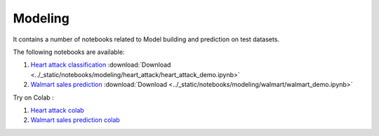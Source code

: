 Modeling
--------

It contains a number of notebooks related to Model building and prediction on test datasets.

The following notebooks are available:

1. `Heart attack classification <../_static/examples/modeling/heart_attack/heart_attack_demo.html>`_ :download:`Download <../_static/notebooks/modeling/heart_attack/heart_attack_demo.ipynb>`
2. `Walmart sales prediction <../_static/examples/modeling/walmart/walmart_demo.html>`_ :download:`Download <../_static/notebooks/modeling/walmart/walmart_demo.ipynb>`

Try on Colab :

1. `Heart attack colab <https://drive.google.com/file/d/1ifkz8ageupdD0LsPXx0sc75IIREcuqgz/view?usp=drive_link>`_
2. `Walmart sales prediction colab <https://drive.google.com/file/d/1DgoQ5rZINlrg7yWZO4Xw4GaEOn0KY2Fi/view?usp=drive_link>`_